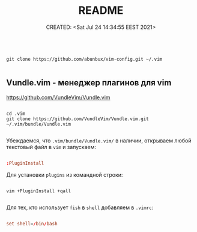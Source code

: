 # -*- mode: org; -*-
#+TITLE: README
#+DESCRIPTION:
#+KEYWORDS:
#+AUTHOR:
#+email:
#+INFOJS_OPT:
#+STARTUP:  content

#+DATE: CREATED: <Sat Jul 24 14:34:55 EEST 2021>
# Time-stamp: <Последнее обновление -- Wednesday July 28 20:17:39 EEST 2021>


#+begin_src shell

  git clone https://github.com/abunbux/vim-config.git ~/.vim

#+end_src

** Vundle.vim - менеджер плагинов для *vim*

   https://github.com/VundleVim/Vundle.vim

   #+begin_src shell

     cd .vim
     git clone https://github.com/VundleVim/Vundle.vim.git ~/.vim/bundle/Vundle.vim

   #+end_src

   Убеждаемся, что ~.vim/bundle/Vundle.vim/~ в наличии, открываем любой текстовый
   файл в ~vim~ и запускаем:

   #+begin_src conf

         :PluginInstall

   #+end_src

   Для установки ~plugins~ из командной строки:

   #+begin_src shell

     vim +PluginInstall +qall

   #+end_src

   Для тех, кто использует ~fish~ в ~shell~ добавляем в ~.vimrc~:

   #+begin_src conf

         set shell=/bin/bash

   #+end_src
